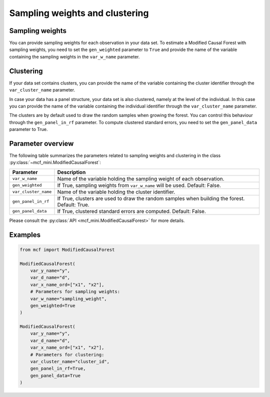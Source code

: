 Sampling weights and clustering 
===============================

Sampling weights
----------------

You can provide sampling weights for each observation in your data set. To estimate a Modified Causal Forest with sampling weights, you need to set the ``gen_weighted`` parameter to ``True`` and provide the name of the variable containing the sampling weights in the ``var_w_name`` parameter.

Clustering
----------

If your data set contains clusters, you can provide the name of the variable containing the cluster identifier through the ``var_cluster_name`` parameter.

In case your data has a panel structure, your data set is also clustered, namely at the level of the individual. In this case you can provide the name of the variable containing the individual identifier through the ``var_cluster_name`` parameter.

The clusters are by default used to draw the random samples when growing the forest. You can control this behaviour through the ``gen_panel_in_rf`` parameter. To compute clustered standard errors, you need to set the ``gen_panel_data`` parameter to True.

Parameter overview
------------------

The following table summarizes the parameters related to sampling weights and clustering in the class :py:class:`~mcf_mini.ModifiedCausalForest`:

+----------------------+----------------------------------------------------------------------------------------------------+
| Parameter            | Description                                                                                        |
+======================+====================================================================================================+
| ``var_w_name``       | Name of the variable holding the sampling weight of each observation.                              |
+----------------------+----------------------------------------------------------------------------------------------------+
| ``gen_weighted``     | If True, sampling weights from ``var_w_name`` will be used. Default: False.                        |
+----------------------+----------------------------------------------------------------------------------------------------+
| ``var_cluster_name`` | Name of the variable holding the cluster identifier.                                               |
+----------------------+----------------------------------------------------------------------------------------------------+
| ``gen_panel_in_rf``  | If True, clusters are used to draw the random samples when building the forest. Default: True.     |
+----------------------+----------------------------------------------------------------------------------------------------+
| ``gen_panel_data``   | If True, clustered standard errors are computed. Default: False.                                   |
+----------------------+----------------------------------------------------------------------------------------------------+

Please consult the :py:class:`API <mcf_mini.ModifiedCausalForest>` for more details.

Examples
--------

.. code-block:: python

    from mcf import ModifiedCausalForest

    ModifiedCausalForest(
        var_y_name="y",
        var_d_name="d",
        var_x_name_ord=["x1", "x2"],
        # Parameters for sampling weights:
        var_w_name="sampling_weight",
        gen_weighted=True
    )

    ModifiedCausalForest(
        var_y_name="y",
        var_d_name="d",
        var_x_name_ord=["x1", "x2"],
        # Parameters for clustering:
        var_cluster_name="cluster_id",
        gen_panel_in_rf=True,
        gen_panel_data=True
    )
